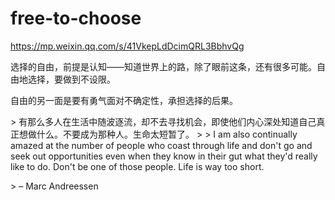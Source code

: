 * free-to-choose
:PROPERTIES:
:CUSTOM_ID: free-to-choose
:END:
[[https://mp.weixin.qq.com/s/41VkepLdDcimQRL3BbhvQg]]

选择的自由，前提是认知------知道世界上的路，除了眼前这条，还有很多可能。自由地选择，要做到不设限。

自由的另一面是要有勇气面对不确定性，承担选择的后果。

> 有那么多人在生活中随波逐流，却不去寻找机会，即使他们内心深处知道自己真正想做什么。不要成为那种人。生命太短暂了。 > > I am also continually amazed at the number of people who coast through life and don't go and seek out opportunities even when they know in their gut what they'd really like to do. Don't be one of those people. Life is way too short.

> -- Marc Andreessen
